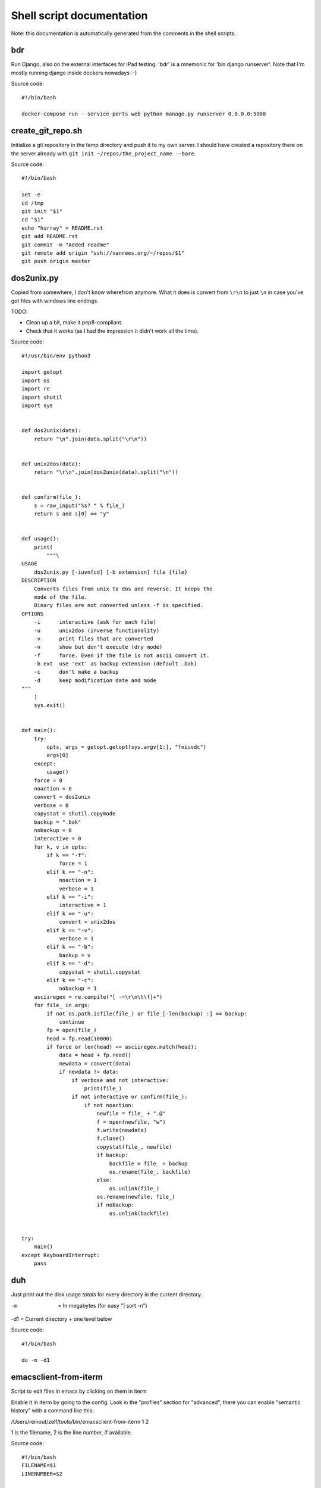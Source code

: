 
Shell script documentation
==========================

Note: this documentation is automatically generated from the comments in the
shell scripts.



bdr
------------------------------------------------------------------------

Run Django, also on the external interfaces for iPad testing.
'bdr' is a mnemonic for 'bin django runserver'.
Note that I'm mostly running django inside dockers nowadays :-)

Source code::

    #!/bin/bash

    docker-compose run --service-ports web python manage.py runserver 0.0.0.0:5000


create_git_repo.sh
------------------------------------------------------------------------

Initialize a git repository in the temp directory and push it to my own
server. I should have created a repository there on the server already with
``git init ~/repos/the_project_name --bare``.

Source code::

    #!/bin/bash

    set -e
    cd /tmp
    git init "$1"
    cd "$1"
    echo "hurray" > README.rst
    git add README.rst
    git commit -m "Added readme"
    git remote add origin "ssh://vanrees.org/~/repos/$1"
    git push origin master


dos2unix.py
------------------------------------------------------------------------


Copied from somewhere, I don't know wherefrom anymore.  What it does is
convert from ``\r\n`` to just ``\n`` in case you've got files with windows
line endings.

TODO:

- Clean up a bit, make it pep8-compliant.

- Check that it works (as I had the impression it didn't work all the time).

Source code::

    #!/usr/bin/env python3

    import getopt
    import os
    import re
    import shutil
    import sys


    def dos2unix(data):
        return "\n".join(data.split("\r\n"))


    def unix2dos(data):
        return "\r\n".join(dos2unix(data).split("\n"))


    def confirm(file_):
        s = raw_input("%s? " % file_)
        return s and s[0] == "y"


    def usage():
        print(
            """\
    USAGE
        dos2unix.py [-iuvnfcd] [-b extension] file {file}
    DESCRIPTION
        Converts files from unix to dos and reverse. It keeps the
        mode of the file.
        Binary files are not converted unless -f is specified.
    OPTIONS
        -i      interactive (ask for each file)
        -u      unix2dos (inverse functionality)
        -v      print files that are converted
        -n      show but don't execute (dry mode)
        -f      force. Even if the file is not ascii convert it.
        -b ext  use 'ext' as backup extension (default .bak)
        -c      don't make a backup
        -d      keep modification date and mode
    """
        )
        sys.exit()


    def main():
        try:
            opts, args = getopt.getopt(sys.argv[1:], "fniuvdc")
            args[0]
        except:
            usage()
        force = 0
        noaction = 0
        convert = dos2unix
        verbose = 0
        copystat = shutil.copymode
        backup = ".bak"
        nobackup = 0
        interactive = 0
        for k, v in opts:
            if k == "-f":
                force = 1
            elif k == "-n":
                noaction = 1
                verbose = 1
            elif k == "-i":
                interactive = 1
            elif k == "-u":
                convert = unix2dos
            elif k == "-v":
                verbose = 1
            elif k == "-b":
                backup = v
            elif k == "-d":
                copystat = shutil.copystat
            elif k == "-c":
                nobackup = 1
        asciiregex = re.compile("[ -~\r\n\t\f]+")
        for file_ in args:
            if not os.path.isfile(file_) or file_[-len(backup) :] == backup:
                continue
            fp = open(file_)
            head = fp.read(10000)
            if force or len(head) == asciiregex.match(head):
                data = head + fp.read()
                newdata = convert(data)
                if newdata != data:
                    if verbose and not interactive:
                        print(file_)
                    if not interactive or confirm(file_):
                        if not noaction:
                            newfile = file_ + ".@"
                            f = open(newfile, "w")
                            f.write(newdata)
                            f.close()
                            copystat(file_, newfile)
                            if backup:
                                backfile = file_ + backup
                                os.rename(file_, backfile)
                            else:
                                os.unlink(file_)
                            os.rename(newfile, file_)
                            if nobackup:
                                os.unlink(backfile)


    try:
        main()
    except KeyboardInterrupt:
        pass


duh
------------------------------------------------------------------------

Just print out the disk usage *totals* for every directory in the current
directory.

-m  = In megabytes (for easy "| sort -n")
-d1 = Current directory + one level below

Source code::

    #!/bin/bash

    du -m -d1


emacsclient-from-iterm
------------------------------------------------------------------------

Script to edit files in emacs by clicking on them in iterm

Enable it in iterm by going to the config. Look in the "profiles" section
for "advanced", there you can enable "semantic history" with a command like
this:

/Users/reinout/zelf/tools/bin/emacsclient-from-iterm \1 \2

\1 is the filename, \2 is the line number, if available.

Source code::

    #!/bin/bash
    FILENAME=$1
    LINENUMBER=$2

    exec /opt/homebrew/bin/emacsclient -n +${LINENUMBER:=1} "${FILENAME}"


es
------------------------------------------------------------------------

Shortcut for starting emacs

Note that I've got it set up in server mode. I've got a bash alias "e" that
edits a file with "emacsclient". So "es" stands for "emacs server" in my
case, "e" is for editing with emacs itself :-)

Source code::

    #!/bin/bash

    /usr/bin/emacs &


filefind
------------------------------------------------------------------------

Find filenames in the current directory.

- It greps case-insensitive for patial matches, so 'htm' finds
  ``index.HTML`` just fine.

- It ignores ``.git`` and ``.hg`` directories.

- It doesn't color code the output to help with emacs integration.

- It adds ``:1:`` so that you can use it in emacs' grep viewer. Clicking on
  it opens that file.

Source code::

    #!/bin/bash

    clear -x
    echo "Suggestion: use 'fd' instead"
    find -L . | grep --colour=never -i "$1" | grep -v '.git/' |grep -v '.hg/' |sed 's/^\.\///g'|sed 's/\(.*\)/\1:1:/g'
    # grep -i --color=auto $1


md-to-doc
------------------------------------------------------------------------

Use pandoc to convert a .md file to docx.

I originally used the `markdown` format, but I've switched to `gfm`, github
flavoured markdown, because that auto-renders URLS.

Source code::

    #!/bin/bash
    set -e
    set -u
    pandoc -f gfm -t docx $1 -o ${1%.md}.docx


md-to-pdf
------------------------------------------------------------------------

Use pandoc to convert a .md file to pdf.

I originally used the `markdown` format, but I've switched to `gfm`, github
flavoured markdown, because that auto-renders URLS.

Source code::

    #!/bin/bash
    set -e
    set -u
    pandoc -f gfm+smart -t pdf $1 -o ${1%.md}.pdf


projectile-beautiful
------------------------------------------------------------------------

Run code beautification from emacs' projectile

I often want to run `black` or `ruff format` and so on the code for
basic code beautification. This script is coupled to `C-c b` in
emacs, it is intended to work inside a projectile project.

- If the environment variable `PROJECTILE_BEAUTIFUL` is set, run that
  command. The direnv program can help you set it automatically.

- If a makefile is present, `make beautiful` is run.

- `ruff format` is run


Source code::

    #!/bin/bash

    set -e
    if [ -n "$PROJECTILE_BEAUTIFUL" ]; then
        eval $PROJECTILE_BEAUTIFUL
        exit
    fi

    if [ -f Makefile ]; then
        exec make beautiful
    fi

    exec ruff format .


projectile-check
------------------------------------------------------------------------

Run code checks from emacs' projectile

I often want to run `pyflakes` or `ruff check` and so on the code
for basic structure and syntax checking. This script is coupled to
C-c c` in emacs, it is intended to work inside a projectile project.

- If the environment variable `PROJECTILE_CHECK` is set, run that
  command. The direnv program can help you set it automatically.

- If a makefile is present, `make check` is run.

- `ruff` is run with check+fix as a fallback.


Source code::

    #!/bin/bash

    set -e
    if [ -n "$PROJECTILE_CHECK" ]; then
        eval $PROJECTILE_CHECK
        exit
    fi

    if [ -f Makefile ]; then
        exec make check
    fi

    exec ruff check . --fix


projectile-test
------------------------------------------------------------------------

Run tests from emacs' projectile

Emacs' projectile project tool can run tests with `C-c p P`. I have
that coupled to `C-c t`. In one project, you need to run
`bin/pytest`, in another `make test`, in another
`venv/bin/pytest`... This script attempts a couple of them. Note
that projectile runs it in the project's root directory: handy.

- If the environment variable `PROJECTILE_TEST` is set, run that
  command. The direnv program can help you set it automatically.

- bin/pytest (and the venv/.venv variants) is searched for and run
  if found.

- If a makefile is present, `make test` is run.

Source code::

    #!/bin/bash

    set -e
    if [ -n "$PROJECTILE_TEST" ]; then
        eval $PROJECTILE_TEST
        exit
    fi

    for program in bin/pytest venv/bin/pytest .venv/bin/pytest
    do
        if [ -f $program ]; then
            exec $program
        fi
    done

    if [ -f Makefile ]; then
        exec make test
    fi

    echo "No test program found"
    exit 1


syncweblog.sh
------------------------------------------------------------------------

Purely personal. rsyncs my local html files with my webserver :-)

Source code::

    #!/bin/bash

    rsync -av ~/zelf/reinout.vanrees.org/docs/build/html/ tweetwee.vanrees.org:/srv/reinout.vanrees.org/var/www
